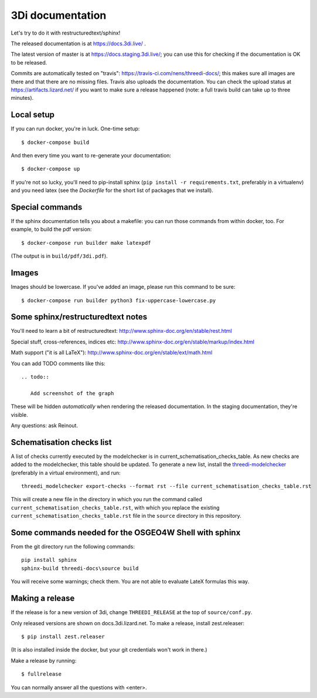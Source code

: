 3Di documentation
=================

Let's try to do it with restructuredtext/sphinx!

The released documentation is at https://docs.3di.live/ .

The latest version of master is at https://docs.staging.3di.live/; you can use
this for checking if the documentation is OK to be released.

Commits are automatically tested on "travis":
https://travis-ci.com/nens/threedi-docs/; this makes sure all images are there
and that there are no missing files. Travis also uploads the
documentation. You can check the upload status at
https://artifacts.lizard.net/ if you want to make sure a release happened
(note: a full travis build can take up to three minutes).


Local setup
-----------

If you can run docker, you're in luck. One-time setup::

  $ docker-compose build

And then every time you want to re-generate your documentation::

  $ docker-compose up

If you're not so lucky, you'll need to pip-install sphinx (``pip install -r
requirements.txt``, preferably in a virtualenv) and you need latex (see the
`Dockerfile` for the short list of packages that we install).


Special commands
----------------

If the sphinx documentation tells you about a makefile: you can run those
commands from within docker, too. For example, to build the pdf version::

  $ docker-compose run builder make latexpdf

(The output is in ``build/pdf/3di.pdf``).


Images
------

Images should be lowercase. If you've added an image, please run this command
to be sure::

  $ docker-compose run builder python3 fix-uppercase-lowercase.py


Some sphinx/restructuredtext notes
----------------------------------

You'll need to learn a bit of restructuredtext:
http://www.sphinx-doc.org/en/stable/rest.html

Special stuff, cross-references, indices etc:
http://www.sphinx-doc.org/en/stable/markup/index.html

Math support ("it is all LaTeX"):
http://www.sphinx-doc.org/en/stable/ext/math.html

You can add TODO comments like this::

  .. todo::

     Add screenshot of the graph

These will be hidden *automatically* when rendering the released
documentation. In the staging documentation, they're visible.

Any questions: ask Reinout.


Schematisation checks list
--------------------------
A list of checks currently executed by the modelchecker is in current_schematisation_checks_table.
As new checks are added to the modelchecker, this table should be updated. To generate a new list,
install the `threedi-modelchecker <https://github.com/nens/threedi-modelchecker/>`_ (preferably in a virtual environment),
and run::

    threedi_modelchecker export-checks --format rst --file current_schematisation_checks_table.rst

This will create a new file in the directory in which you run the command called
``current_schematisation_checks_table.rst``, with which you replace the existing ``current_schematisation_checks_table.rst``
file in the ``source`` directory in this repository.


Some commands needed for the OSGEO4W Shell with sphinx
------------------------------------------------------

From the git directory run the following commands::

    pip install sphinx
    sphinx-build threedi-docs\source build

You will receive some warnings; check them. You are not able to evaluate LateX
formulas this way.


Making a release
----------------

If the release is for a new version of 3di, change ``THREEDI_RELEASE`` at the
top of ``source/conf.py``.

Only released versions are shown on docs.3di.lizard.net. To make a release,
install zest.releaser::

  $ pip install zest.releaser

(It is also installed inside the docker, but your git credentials won't work
in there.)

Make a release by running::

  $ fullrelease

You can normally answer all the questions with <enter>.
